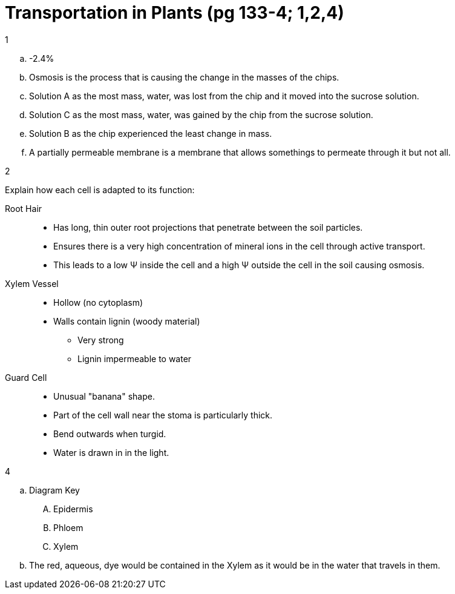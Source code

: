 = Transportation in Plants (pg 133-4; 1,2,4)

[loweralpha]
.1
. -2.4%
. Osmosis is the process that is causing the change in the masses of the chips.
. Solution A as the most mass, water, was lost from the chip and it moved into
  the sucrose solution.
. Solution C as the most mass, water, was gained by the chip from the sucrose
  solution.
. Solution B as the chip experienced the least change in mass.
. A partially permeable membrane is a membrane that allows somethings to permeate
  through it but not all.

[loweralpha]
.2
Explain how each cell is adapted to its function:

Root Hair::
[none]
  - Has long, thin outer root projections that penetrate between the soil particles.

  - Ensures there is a very high concentration of mineral ions in the cell
    through active transport.

  - This leads to a low &Psi; inside the cell and a high &Psi; outside the cell
    in the soil causing osmosis.

[vertical]
Xylem Vessel::
[none]
  - Hollow (no cytoplasm)
  - Walls contain lignin (woody material)
  * Very strong
  * Lignin impermeable to water

[vertical]
Guard Cell::
[none]
  - Unusual "banana" shape.
  - Part of the cell wall near the stoma is particularly thick.
  - Bend outwards when turgid.
  - Water is drawn in in the light.



[loweralpha]
.4
. Diagram Key
[upperalpha]
.. Epidermis
.. Phloem
.. Xylem
. The red, aqueous, dye would be contained in the Xylem as it would be in the
  water that travels in them.
